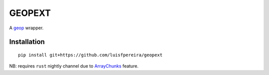GEOPEXT
=======

A `geop <https://github.com/luisfpereira/geop>`_ wrapper.


Installation
------------

::

    pip install git+https://github.com/luisfpereira/geopext


NB: requires ``rust`` nightly channel due to
`ArrayChunks <https://doc.rust-lang.org/std/slice/struct.ArrayChunks.html>`_ feature.